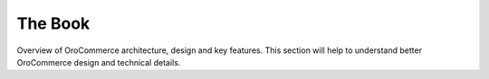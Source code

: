 The Book
============

Overview of OroCommerce architecture, design and key features. This section will help to understand better OroCommerce design
and technical details.